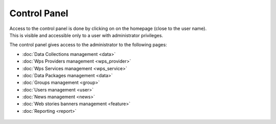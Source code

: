 Control Panel
=============

| Access to the control panel is done by clicking on |settings| on the homepage (close to the user name).
| This is visible and accessible only to a user with administrator privileges.

.. |settings| image:: ../includes/settings.png

The control panel gives access to the administrator to the following pages:

- :doc:`Data Collections management <data>`
- :doc:`Wps Providers management <wps_provider>`
- :doc:`Wps Services management <wps_service>`
- :doc:`Data Packages management <data>`
- :doc:`Groups management <group>`
- :doc:`Users management <user>`
- :doc:`News management <news>`
- :doc:`Web stories banners management <feature>`
- :doc:`Reporting <report>`

.. figure:: ../includes/control_panel.png
	:figclass: img-border img-max-width